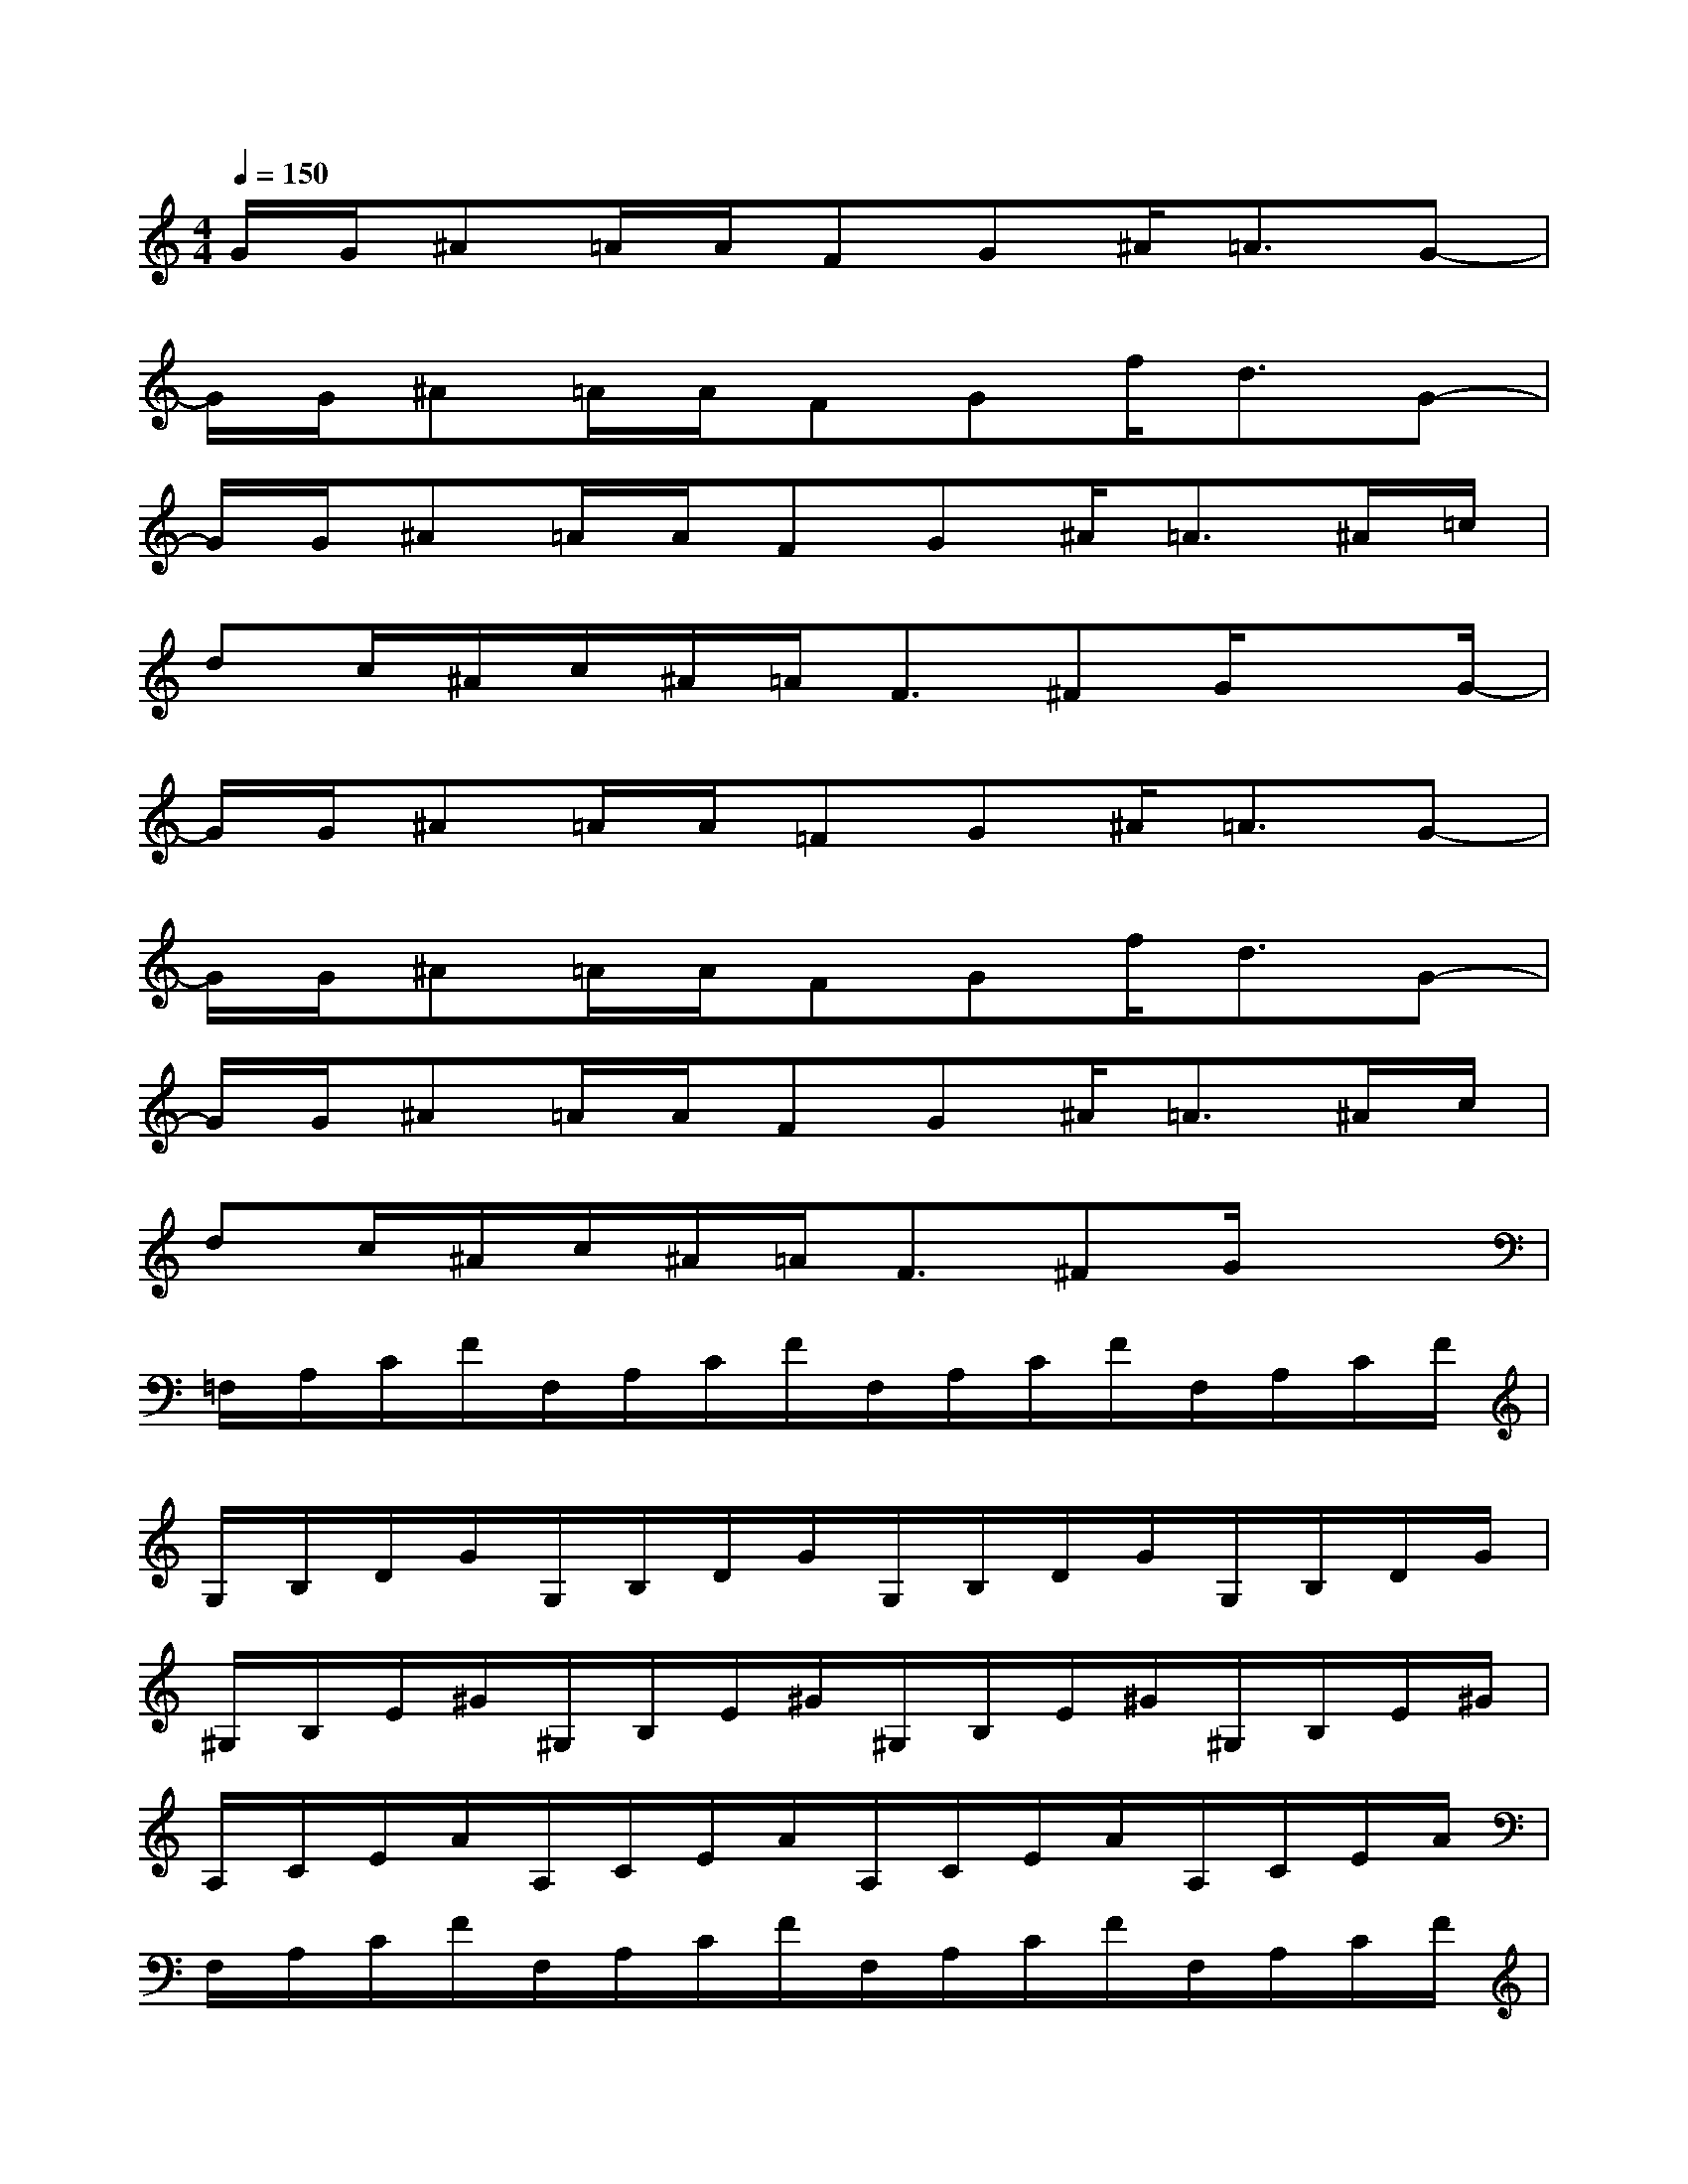 X:1
T:
M:4/4
L:1/8
Q:1/4=150
K:C%0sharps
V:1
G/2G/2^A=A/2A/2FG^A<=AG-|
G/2G/2^A=A/2A/2FGf<dG-|
G/2G/2^A=A/2A/2FG^A<=A^A/2=c/2|
dc/2^A/2c/2^A/2=A<F^FG/2xG/2-|
G/2G/2^A=A/2A/2=FG^A<=AG-|
G/2G/2^A=A/2A/2FGf<dG-|
G/2G/2^A=A/2A/2FG^A<=A^A/2c/2|
dc/2^A/2c/2^A/2=A<F^FG/2x3/2|
=F,/2A,/2C/2F/2F,/2A,/2C/2F/2F,/2A,/2C/2F/2F,/2A,/2C/2F/2|
G,/2B,/2D/2G/2G,/2B,/2D/2G/2G,/2B,/2D/2G/2G,/2B,/2D/2G/2|
^G,/2B,/2E/2^G/2^G,/2B,/2E/2^G/2^G,/2B,/2E/2^G/2^G,/2B,/2E/2^G/2|
A,/2C/2E/2A/2A,/2C/2E/2A/2A,/2C/2E/2A/2A,/2C/2E/2A/2|
F,/2A,/2C/2F/2F,/2A,/2C/2F/2F,/2A,/2C/2F/2F,/2A,/2C/2F/2|
=G,/2B,/2D/2G/2G,/2B,/2D/2G/2G,/2B,/2D/2G/2G,/2B,/2D/2G/2|
F,/2A,/2C/2F/2C/2A,/2E,/2G,/2E,/2G,/2B,/2E/2E,/2G,/2B,/2E/2|
F,/2A,/2C/2F/2C/2A,/2E,/2G,/2E,/2G,/2B,/2E/2E,/2G,/2B,/2E/2
